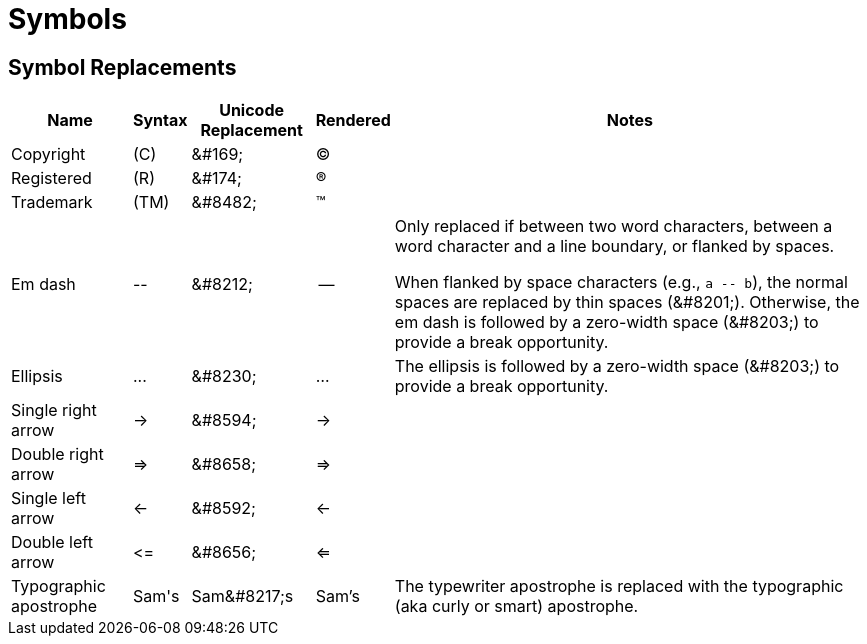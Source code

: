 = Symbols

== Symbol Replacements

[%autowidth,cols="~,^~,^~,^~,~"]
|===
|Name |Syntax |Unicode Replacement |Rendered |Notes

|Copyright
|+(C)+
|+&#169;+
|(C)
|

|Registered
|+(R)+
|+&#174;+
|(R)
|

|Trademark
|+(TM)+
|+&#8482;+
|(TM)
|

|Em dash
|+--+
|+&#8212;+
|{empty}--{empty}
|Only replaced if between two word characters, between a word character and a line boundary, or flanked by spaces.

When flanked by space characters (e.g., `+a -- b+`), the normal spaces are replaced by thin spaces (\&#8201;).
Otherwise, the em dash is followed by a zero-width space (\&#8203;) to provide a break opportunity.

|Ellipsis
|+...+
|+&#8230;+
|...
|The ellipsis is followed by a zero-width space (\&#8203;) to provide a break opportunity.

|Single right arrow
|+->+
|+&#8594;+
|->
|

|Double right arrow
|+=>+
|+&#8658;+
|=>
|

|Single left arrow
|+<-+
|+&#8592;+
|<-
|

|Double left arrow
|+<=+
|+&#8656;+
|<=
|

|Typographic apostrophe
|Sam\'s
|+Sam&#8217;s+
|Sam's
|The typewriter apostrophe is replaced with the typographic (aka curly or smart) apostrophe.
|===